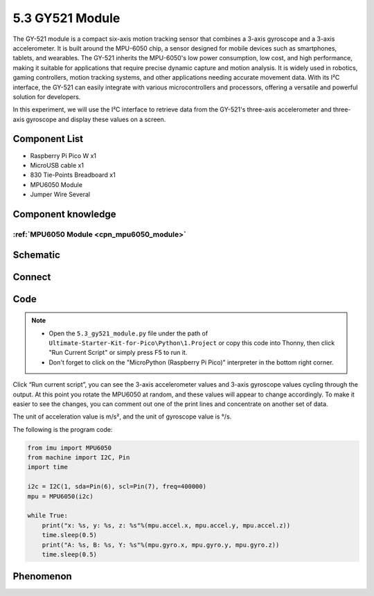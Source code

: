 5.3 GY521 Module
=========================
The GY-521 module is a compact six-axis motion tracking sensor that combines a 3-axis 
gyroscope and a 3-axis accelerometer. It is built around the MPU-6050 chip, a sensor 
designed for mobile devices such as smartphones, tablets, and wearables. The GY-521 
inherits the MPU-6050's low power consumption, low cost, and high performance, making 
it suitable for applications that require precise dynamic capture and motion analysis. 
It is widely used in robotics, gaming controllers, motion tracking systems, and other 
applications needing accurate movement data. With its I²C interface, the GY-521 can easily 
integrate with various microcontrollers and processors, offering a versatile and powerful 
solution for developers.

In this experiment, we will use the I²C interface to retrieve data from the GY-521's 
three-axis accelerometer and three-axis gyroscope and display these values on a screen.

Component List
^^^^^^^^^^^^^^^
- Raspberry Pi Pico W x1
- MicroUSB cable x1
- 830 Tie-Points Breadboard x1
- MPU6050 Module
- Jumper Wire Several

Component knowledge
^^^^^^^^^^^^^^^^^^^^

:ref:`MPU6050 Module <cpn_mpu6050_module>`
"""""""""""""""""""""""""""""""""""""""""""

Schematic
^^^^^^^^^^
.. image:: img/2.sch/5.3.png

Connect
^^^^^^^^^
.. image:: img/3.connect/5.3.png

Code
^^^^^^^
.. note::

    * Open the ``5.3_gy521_module.py`` file under the path of ``Ultimate-Starter-Kit-for-Pico\Python\1.Project`` or copy this code into Thonny, then click "Run Current Script" or simply press F5 to run it.

    * Don't forget to click on the "MicroPython (Raspberry Pi Pico)" interpreter in the bottom right corner. 

.. image:: img/4.software/5.3.png

Click “Run current script”, you can see the 3-axis accelerometer values and 3-axis gyroscope values cycling through the output. At this point you rotate the MPU6050 at random, and these values will appear to change accordingly. To make it easier to see the changes, you can comment out one of the print lines and concentrate on another set of data.

The unit of acceleration value is m/s², and the unit of gyroscope value is °/s.

The following is the program code:

.. code-block:: python

    from imu import MPU6050
    from machine import I2C, Pin
    import time

    i2c = I2C(1, sda=Pin(6), scl=Pin(7), freq=400000)
    mpu = MPU6050(i2c)

    while True:
        print("x: %s, y: %s, z: %s"%(mpu.accel.x, mpu.accel.y, mpu.accel.z))
        time.sleep(0.5)
        print("A: %s, B: %s, Y: %s"%(mpu.gyro.x, mpu.gyro.y, mpu.gyro.z))
        time.sleep(0.5)


Phenomenon
^^^^^^^^^^^
.. image:: img/5.phenomenon/5.3.png 
    :width: 100%